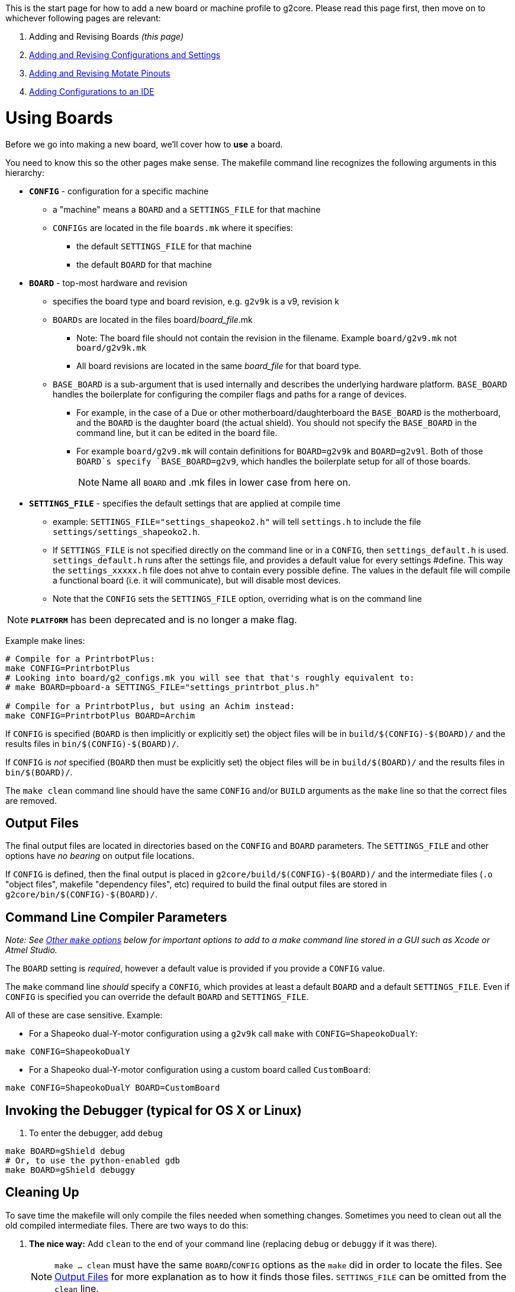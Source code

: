 // NOTE: This is AsciiDoc (mostly for the TOC), see: http://asciidoctor.org/docs/asciidoc-syntax-quick-reference/
// NO EMPTY LINES UNTIL THE END OF THE HEADER
// Quickly: bold and italics are the same
// Checkmarks: [ ] or [x]
// Lists: instead of spaces at the beginning (which are allowed), it's number of marks:
// * first level unnumbered
// ** second level unnumbered
// . first level numbered
// .. second level numbered
// Links: http://url[Descriptive Text That's Visible]
// WikiLinks: link:other-page[Other Page]
// Header links (in-document): <<header-anchor-name>>
// Images: image:path/to/image[]
// Note that because of the :imagesdir: below images/ will be prepended if there's no /
// Settings:
:idprefix:
:idseparator: -
ifndef::env-github[:icons: font]
ifdef::env-github,env-browser[]
:toc: macro
:toclevels: 3
endif::[]
ifdef::env-github[]
:outfilesuffix: .adoc
:toc-title: pass:q[**Table of Contents**]
:caution-caption: :fire:
:important-caption: :exclamation:
:note-caption: :notebook:
:tip-caption: :bulb:
:warning-caption: :warning:
endif::[]
:imagesdir: images
// END OF THE HEADER -- You may resume having empty lines

This is the start page for how to add a new board or machine profile to g2core. Please read this page first, then move on to whichever following pages are relevant:

. Adding and Revising Boards _(this page)_
. link:Adding-and-Revising-Configurations-and-Settings[Adding and Revising Configurations and Settings]
. link:Adding-and-Revising-Motate-Pinouts[Adding and Revising Motate Pinouts]
. link:Adding-Configurations-to-an-IDE[Adding Configurations to an IDE]

toc::[]

# Using Boards

Before we go into making a new board, we'll cover how to *use* a board.

You need to know this so the other pages make sense. The makefile command line recognizes the following arguments in this hierarchy:

* **`CONFIG`** - configuration for a specific machine
** a "machine" means a `BOARD` and a `SETTINGS_FILE` for that machine
** `CONFIGs` are located in the file `boards.mk` where it specifies:
*** the default `SETTINGS_FILE` for that machine
*** the default `BOARD` for that machine

* **`BOARD`** - top-most hardware and revision
** specifies the board type and board revision, e.g. `g2v9k` is a v9, revision k
** `BOARDs` are located in the files board/_board_file_.mk 
*** Note: The board file should not contain the revision in the filename. Example `board/g2v9.mk` not `board/g2v9k.mk`  
*** All board revisions are located in the same _board_file_ for that board type.
** `BASE_BOARD` is a sub-argument that is used internally and describes the underlying hardware platform. `BASE_BOARD` handles the boilerplate for configuring the compiler flags and paths for a range of devices.
*** For example, in the case of a Due or other motherboard/daughterboard the `BASE_BOARD` is the motherboard, and the `BOARD` is the daughter board (the actual shield). You should not specify the `BASE_BOARD` in the command line, but it can be edited in the board file.
*** For example `board/g2v9.mk` will contain definitions for `BOARD=g2v9k` and `BOARD=g2v9l`. Both of those `BOARD`s specify `BASE_BOARD=g2v9`, which handles the boilerplate setup for all of those boards.
+
NOTE: Name all `BOARD` and .mk files in lower case from here on.

* **`SETTINGS_FILE`** - specifies the default settings that are applied at compile time
** example: `SETTINGS_FILE="settings_shapeoko2.h"` will tell `settings.h` to include the file `settings/settings_shapeoko2.h`.
** If `SETTINGS_FILE` is not specified directly on the command line or in a `CONFIG`, then `settings_default.h` is used. `settings_default.h` runs after the settings file, and provides a default value for every settings #define. This way the `settings_xxxxx.h` file does not ahve to contain every possible define. The values in the default file will compile a functional board (i.e. it will communicate), but will disable most devices. 
** Note that the `CONFIG` sets the `SETTINGS_FILE` option, overriding what is on the command line

NOTE: **`PLATFORM`** has been deprecated and is no longer a make flag.

Example make lines:

```bash
# Compile for a PrintrbotPlus:
make CONFIG=PrintrbotPlus
# Looking into board/g2_configs.mk you will see that that's roughly equivalent to:
# make BOARD=pboard-a SETTINGS_FILE="settings_printrbot_plus.h"

# Compile for a PrintrbotPlus, but using an Achim instead:
make CONFIG=PrintrbotPlus BOARD=Archim
```

If `CONFIG` is specified (`BOARD` is then implicitly or explicitly set) the object files will be in `build/$(CONFIG)-$(BOARD)/` and the results files in `bin/$(CONFIG)-$(BOARD)/`.

If `CONFIG` is _not_ specified (`BOARD` then must be explicitly set) the object files will be in `build/$(BOARD)/` and the results files in `bin/$(BOARD)/`.

The `make clean` command line should have the same `CONFIG` and/or `BUILD` arguments as the `make` line so that the correct files are removed.

## Output Files

The final output files are located in directories based on the `CONFIG` and `BOARD` parameters. The `SETTINGS_FILE` and other options have _no bearing_ on output file locations.

If `CONFIG` is defined, then the final output is placed in `g2core/build/$(CONFIG)-$(BOARD)/` and the intermediate files (`.o` "object files", makefile "dependency files", etc) required to build the final output files are stored in `g2core/bin/$(CONFIG)-$(BOARD)/`.

## Command Line Compiler Parameters

_Note: See <<other-make-options>> below for important options to add to a make command line stored in a GUI such as Xcode or Atmel Studio._

The `BOARD` setting is _required_, however a default value is provided if you provide a `CONFIG` value.

The `make` command line _should_ specify a `CONFIG`, which provides at least a default `BOARD` and a default `SETTINGS_FILE`. Even if `CONFIG` is specified you can override the default `BOARD` and `SETTINGS_FILE`.

All of these are case sensitive. Example: 

* For a Shapeoko dual-Y-motor configuration using a `g2v9k` call `make` with `CONFIG=ShapeokoDualY`:

```bash
make CONFIG=ShapeokoDualY
```

* For a Shapeoko dual-Y-motor configuration using a custom board called `CustomBoard`:

```bash
make CONFIG=ShapeokoDualY BOARD=CustomBoard
```

## Invoking the Debugger (typical for OS X or Linux)

1. To enter the debugger, add `debug`

```bash
make BOARD=gShield debug
# Or, to use the python-enabled gdb
make BOARD=gShield debuggy
```

## Cleaning Up

To save time the makefile will only compile the files needed when something changes. Sometimes you need to clean out all the old compiled intermediate files. There are two ways to do this:

1. *The nice way:* Add `clean` to the end of your command line (replacing `debug` or `debuggy` if it was there).
+
NOTE: `make ... clean` must have the same `BOARD`/`CONFIG` options as the `make` did in order to locate the files. See <<output-files>> for more explanation as to how it finds those files. `SETTINGS_FILE` can be omitted from the `clean` line.

1. *The not so nice way:🔨* Delete the directories `g2core/bin` and `g2core/build` from your repo.
+
WARNING: Make sure you don't accidentally throw away `board`!

* This removes all of the build files and intermediates for all configurations.

// We explicitly provide the anchor here because of a bug involving the backticks
[[other-make-options]]
## Other `make` options

There are a few other command line `make` options to be aware of:

* **`VERBOSE`** - set this to `0` (for "quiet," which is the default), `1` (to show commands executed in full), or `2` (the same as `1` plus additional Makefile debug reporting).
+
IMPORTANT: For all make command lines stored in GUIs (Atmel Studio, Xcode), you should use `VERBOSE=1`

* **`COLOR`** - set this to `1` (the default) or `0` (to not use terminal escape sequences to make the voluminous output more readable)
+
IMPORTANT: For all make command lines stored in GUIs (Atmel Studio, Xcode), you should use `COLOR=0`

* **`OPTIMIZATION`** - set this to the `-O` value for gcc. Generally we use `OPTIMIZATION=3` as the default, but may use `OPTIMIZATION=s` if we want to save flash space.
+
WARNING: This should NOT be hard coded into a GUI make command unless it's deemed necessary -- use the default.
+
[WARNING]
====
Generally, if you set it to below `2` the code will be huge and cannot fit on any of the target processors.

Said again, more directly: *this cannot be set to `0` or the code will not fit on the processor*. We rely on the optimizer to make the code perform reasonably and be a reasonable size. This has a minor negative impact on debugging, but it's manageable.
====

[[making-a-new-board]]
# Making a New `BOARD`

## Makefile Hierarchy
Compilation is managed by this makefile hierarchy:

* `./g2core/Makefile` Main project makefile invokes:
** `./Motate/Motate.mk` invokes MotateUtilities.mk and kicks off the Board makefiles:
*** `./g2core/board/xxxxxx.mk` is the makefile for a specific board, and may also include a baseboard makefile

## New Board
In the g2core project structure (covered link:Project-Structure-and-Motate[here]) there is a `boards.mk` file and several files and directories under `board/` for each board type.

* *`boards.mk`* - This file is what is included by the Motate Makefile. It's contents are primarily handling link:Adding-and-Revising-Configurations-and-Settings#adding-a-new-configuration[``CONFIG``s]. At the end it has this important line:
```makefile
# Note: STAR=* -- a workaround for a Makefile glitch.
include $(wildcard ./board/$(STAR).mk)
```

** This line imports (in relatively random order) any file that ends with `.mk` that's directly inside the `board/` directory.

* **`board/*.mk`** - Each `.mk` file inside `board/` has the opportunity to define what happens when a `BOARD` has a specific value. We'll cover how to do that shortly.

* **`board/*.gdb`** - This is the GDB startup file for each board.
** It is located from inside Motate as `"${BOARD_PATH}.gdb"`.

// Here we name the anchor to workaround the backtick bug
[[defining-a-board]]
## Defining a `BOARD`

Each `BOARD` sets a few important values:

* **`BASE_BOARD`** - This is used later to know which settings to use for a range of boards. We show how to create that next.
+
TIP: Even if you only have one board revision, it's still good practice to break `BASE_BOAD` and `BOARD` out so you can revise later.

* **`DEVICE_DEFINES`** - This is where you pass defines directly into the code (as if they were ``#define``d).
+
IMPORTANT: You want to make sure you use `+=` to add to `DEVICE_DEFINES`, *not* just `=` or `=:`. There are other places to add to `DEVICE_DEFINES` as well, and some are called before `boards.mk` is.

** You need to define at least two values: `MOTATE_BOARD` and `SETTINGS_FILE`

*** **`MOTATE_BOARD`** (in `DEVICE_DEFINES`) - This is used in locating the pinout file, in the form of ``**${MOTATE_BOARD}**-pinout.h``. This is generally equal to `BOARD`, but may be different.
+
IMPORTANT: On case sensitive operating systems, such as linux, ``**${MOTATE_BOARD}**-pinout.h`` must match the pinout file name *exactly*. On OS X, which is usually not case sensitive, this will match with different case. Please be sure to check the case of this and the file. Better yet, just always use lowercase for both.

*** **`SETTINGS_FILE`** (in `DEVICE_DEFINES`) - this is usually just passed through:
```makefile
DEVICE_DEFINES += SETTINGS_FILE=${SETTINGS_FILE}
```

[[a-complete-board-definition-example]]
### A complete `BOARD` definition example

```makefile
ifeq ("$(BOARD)","g2v9k")
    BASE_BOARD=g2v9
    DEVICE_DEFINES += MOTATE_BOARD="G2v9k"
    DEVICE_DEFINES += SETTINGS_FILE=${SETTINGS_FILE}
endif
```

[NOTE]
====
* We broke the rule about `MOTATE_BOARD` not being the same as `BOARD`. So we have to ensure the pinout file is called _exactly_ ``**G2v9k**-pinout.h``.
* We check for `BOARD` to exactly match `"g2v9k"`.
* We pass the `SETTINGS_FILE` value (in make-land) to the `DEVICE_DEFINES` so that the code can see it.
====

// Here we name the anchor to workaround the backtick bug
[[defining-a-base_board]]
## Defining a `BASE_BOARD`

Each `BASE_BOARD` sets a few important values:

* **`_BOARD_FOUND`** - Just set it to `1`: `_BOARD_FOUND = 1` - this tells the calling Makefile that the board is configured.

* **`FIRST_LINK_SOURCES`** - Without spending too much time talking about linking order and such -- and that *is* important, this value tells the compiler which files to link first, and it is in order.
+
IMPORTANT: Make sure to only add to this value with `+=`! Normally `main.cpp` will already be on that list and will be first.
+
TIP: Use one of the other `.mk` files as an example. Generally this only refers to files in Motate, and will be the same for all processors of the same type.

* **`CHIP`** - This sets the main processor used by the board. This must be supported by Motate.
+
IMPORTANT: `CHIP` must be made available to the shell environment after it's set with an `export CHIP`.
+
TIP: Again, use one of the other `.mk` files as an example. If Motate supports it there's likely already another board with the `CHIP` you are using.

* **`CHIP_LOWERCASE`** - This is the same as `CHIP` but lowercase. This is used by Motate to locate some vendor files. `CHIP_LOWERCASE` does not need to be exported.

* **`BOARD_PATH`** - This setting sets where the project will locate the gdb file (as `"${BOARD_PATH}.gdb"`), and is used to find files such as `hardware.h` when this board is being used.
+
IMPORTANT: The `BOARD_PATH` will not be added to the include search path until it is added to `SOURCE_DIRS`!
+
TIP: Often `BOARD_PATH` is equivalent to `./board/${BASE_BOARD}` -- but it doesn't have to be.

* **`SOURCE_DIRS`** - This setting tells Motate where to find files to compile (`*.c`, `*.cpp`, and `*.s` will be compiled and linked in), as well as where to search for included header files.
+
IMPORTANT: Make sure to only add to this value with `+=`! This is used to generate the list of all files to be compiled, and there are several other places that add to this list.
+
TIP: This is the place where you add the directories of devices under the `device/` directory to be included in the compile.

* **`PLATFORM_BASE`** - The `PLATFORM_BASE` value is the path (without the `.mk`) to the platform definition file provided by Motate to configure compilation for this processor.
+
[IMPORTANT]
====
The last line of the `BASE_BOARD` definition *must* be:
```makefile
include $(PLATFORM_BASE).mk
```
====

[[a-complete-base_board-definition-example]]
### A complete `BASE_BOARD` definition example
```makefile
ifeq ("$(BASE_BOARD)","g2v9")
    _BOARD_FOUND = 1

    FIRST_LINK_SOURCES += $(sort $(wildcard ${MOTATE_PATH}/Atmel_sam_common/*.cpp)) $(sort $(wildcard ${MOTATE_PATH}/Atmel_sam3x/*.cpp))

    # Set CHIP and export it for GDB to see
    CHIP = SAM3X8C
    export CHIP
    CHIP_LOWERCASE = sam3x8c

    BOARD_PATH = ./board/g2v9
    SOURCE_DIRS += ${BOARD_PATH} device/step_dir_driver

    PLATFORM_BASE = ${MOTATE_PATH}/platform/atmel_sam

    include $(PLATFORM_BASE).mk
endif
```

[NOTE]
====
* The `FIRST_LINK_SOURCES` use https://www.gnu.org/software/make/manual/html_node/Wildcard-Function.html[`$(wildcard ...)`] to get the files. These are wrapped in https://www.gnu.org/software/make/manual/html_node/Text-Functions.html#Text-Functions[`$(sort ...)`] since some platforms sort files differently. This makes the order of them more predictable, which is important for linking.
* We use `device/step_dir_driver` so it's added to `SOURCE_DIRS` *after* `${BOARD_PATH}`.
* We let Motate configure the rest of the compile with `include $(PLATFORM_BASE).mk` at the end.
====